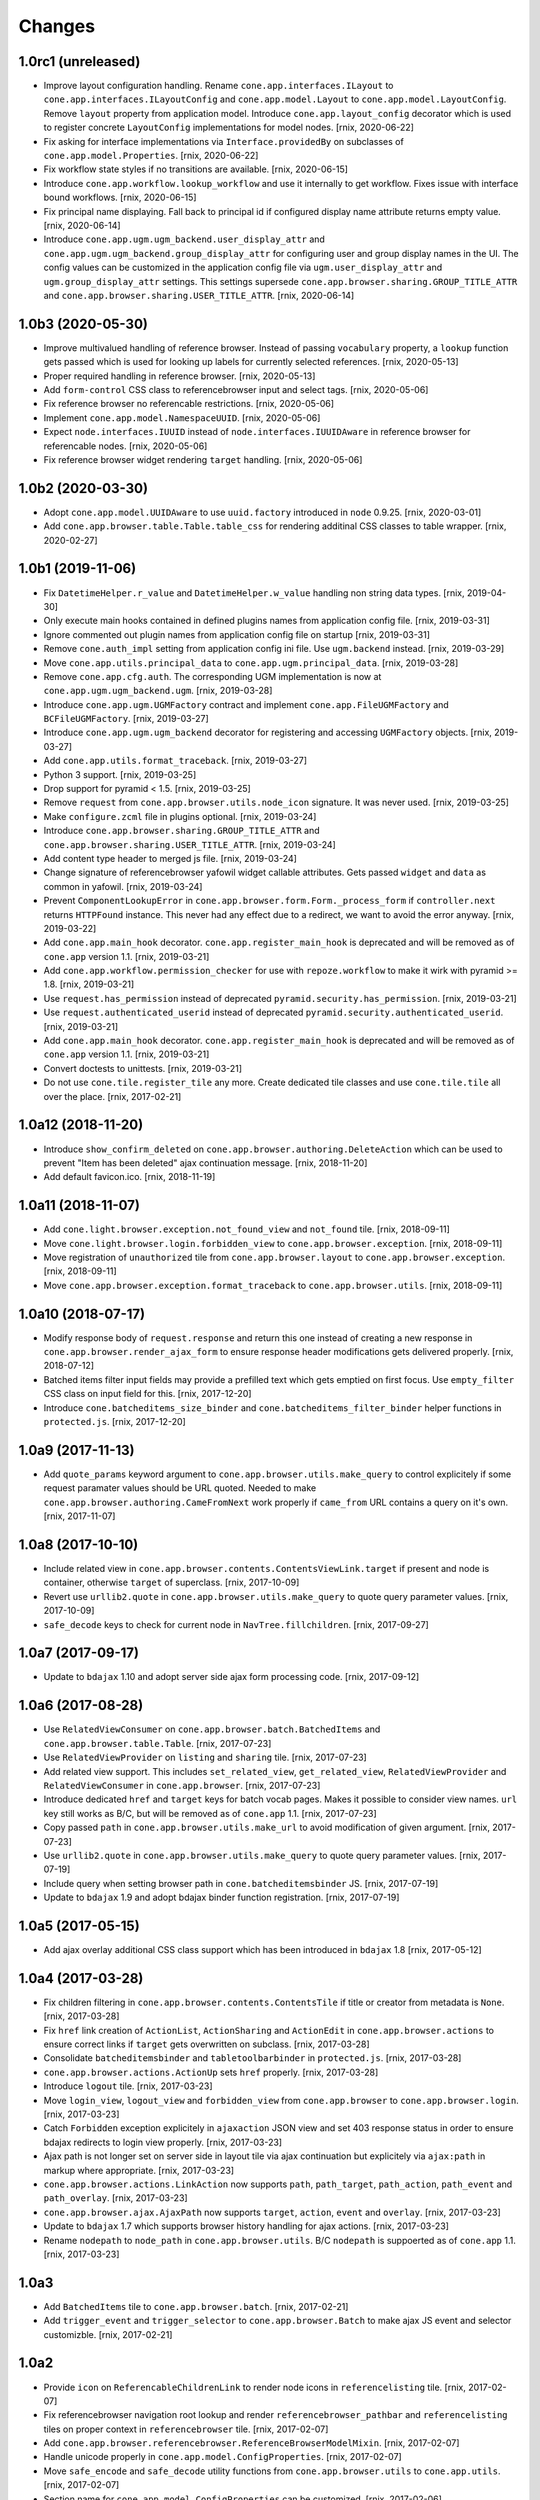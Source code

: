 Changes
=======

1.0rc1 (unreleased)
-------------------

- Improve layout configuration handling. Rename ``cone.app.interfaces.ILayout``
  to ``cone.app.interfaces.ILayoutConfig`` and ``cone.app.model.Layout`` to
  ``cone.app.model.LayoutConfig``. Remove ``layout`` property from application
  model. Introduce ``cone.app.layout_config`` decorator which is used to register
  concrete ``LayoutConfig`` implementations for model nodes.
  [rnix, 2020-06-22]

- Fix asking for interface implementations via ``Interface.providedBy`` on
  subclasses of ``cone.app.model.Properties``.
  [rnix, 2020-06-22]

- Fix workflow state styles if no transitions are available.
  [rnix, 2020-06-15]

- Introduce ``cone.app.workflow.lookup_workflow`` and use it internally to get
  workflow. Fixes issue with interface bound workflows.
  [rnix, 2020-06-15]

- Fix principal name displaying. Fall back to principal id if configured display
  name attribute returns empty value.
  [rnix, 2020-06-14]

- Introduce ``cone.app.ugm.ugm_backend.user_display_attr`` and
  ``cone.app.ugm.ugm_backend.group_display_attr`` for configuring user and
  group display names in the UI. The config values can be customized in the
  application config file via ``ugm.user_display_attr`` and
  ``ugm.group_display_attr`` settings. This settings supersede
  ``cone.app.browser.sharing.GROUP_TITLE_ATTR`` and
  ``cone.app.browser.sharing.USER_TITLE_ATTR``.
  [rnix, 2020-06-14]


1.0b3 (2020-05-30)
------------------

- Improve multivalued handling of reference browser. Instead of passing
  ``vocabulary`` property, a ``lookup`` function gets passed which is used
  for looking up labels for currently selected references.
  [rnix, 2020-05-13]

- Proper required handling in reference browser.
  [rnix, 2020-05-13]

- Add ``form-control`` CSS class to referencebrowser input and select tags.
  [rnix, 2020-05-06]

- Fix reference browser no referencable restrictions.
  [rnix, 2020-05-06]

- Implement ``cone.app.model.NamespaceUUID``.
  [rnix, 2020-05-06]

- Expect ``node.interfaces.IUUID`` instead of ``node.interfaces.IUUIDAware`` in
  reference browser for referencable nodes.
  [rnix, 2020-05-06]

- Fix reference browser widget rendering ``target`` handling.
  [rnix, 2020-05-06]


1.0b2 (2020-03-30)
------------------

- Adopt ``cone.app.model.UUIDAware`` to use ``uuid.factory`` introduced in
  ``node`` 0.9.25.
  [rnix, 2020-03-01]

- Add ``cone.app.browser.table.Table.table_css`` for rendering additinal
  CSS classes to table wrapper.
  [rnix, 2020-02-27]


1.0b1 (2019-11-06)
------------------

- Fix ``DatetimeHelper.r_value`` and ``DatetimeHelper.w_value`` handling
  non string data types.
  [rnix, 2019-04-30]

- Only execute main hooks contained in defined plugins names from application
  config file.
  [rnix, 2019-03-31]

- Ignore commented out plugin names from application config file on startup
  [rnix, 2019-03-31]

- Remove ``cone.auth_impl`` setting from application config ini file. Use
  ``ugm.backend`` instead.
  [rnix, 2019-03-29]

- Move ``cone.app.utils.principal_data`` to ``cone.app.ugm.principal_data``.
  [rnix, 2019-03-28]

- Remove ``cone.app.cfg.auth``. The corresponding UGM implementation is now
  at ``cone.app.ugm.ugm_backend.ugm``.
  [rnix, 2019-03-28]

- Introduce ``cone.app.ugm.UGMFactory`` contract and implement
  ``cone.app.FileUGMFactory`` and ``BCFileUGMFactory``.
  [rnix, 2019-03-27]

- Introduce ``cone.app.ugm.ugm_backend`` decorator for registering and
  accessing ``UGMFactory`` objects.
  [rnix, 2019-03-27]

- Add ``cone.app.utils.format_traceback``.
  [rnix, 2019-03-27]

- Python 3 support.
  [rnix, 2019-03-25]

- Drop support for pyramid < 1.5.
  [rnix, 2019-03-25]

- Remove ``request`` from ``cone.app.browser.utils.node_icon`` signature.
  It was never used.
  [rnix, 2019-03-25]

- Make ``configure.zcml`` file in plugins optional.
  [rnix, 2019-03-24]

- Introduce ``cone.app.browser.sharing.GROUP_TITLE_ATTR`` and
  ``cone.app.browser.sharing.USER_TITLE_ATTR``.
  [rnix, 2019-03-24]

- Add content type header to merged js file.
  [rnix, 2019-03-24]

- Change signature of referencebrowser yafowil widget callable attributes. Gets
  passed ``widget`` and ``data`` as common in yafowil.
  [rnix, 2019-03-24]

- Prevent ``ComponentLookupError`` in
  ``cone.app.browser.form.Form._process_form`` if ``controller.next`` returns
  ``HTTPFound`` instance. This never had any effect due to a redirect, we want
  to avoid the error anyway.
  [rnix, 2019-03-22]

- Add ``cone.app.main_hook`` decorator. ``cone.app.register_main_hook`` is
  deprecated and will be removed as of ``cone.app`` version 1.1.
  [rnix, 2019-03-21]

- Add ``cone.app.workflow.permission_checker`` for use with ``repoze.workflow``
  to make it wirk with pyramid >= 1.8.
  [rnix, 2019-03-21]

- Use ``request.has_permission`` instead of deprecated
  ``pyramid.security.has_permission``.
  [rnix, 2019-03-21]

- Use ``request.authenticated_userid`` instead of deprecated
  ``pyramid.security.authenticated_userid``.
  [rnix, 2019-03-21]

- Add ``cone.app.main_hook`` decorator. ``cone.app.register_main_hook`` is
  deprecated and will be removed as of ``cone.app`` version 1.1.
  [rnix, 2019-03-21]

- Convert doctests to unittests.
  [rnix, 2019-03-21]

- Do not use ``cone.tile.register_tile`` any more. Create dedicated tile
  classes and use ``cone.tile.tile`` all over the place.
  [rnix, 2017-02-21]


1.0a12 (2018-11-20)
-------------------

- Introduce ``show_confirm_deleted`` on
  ``cone.app.browser.authoring.DeleteAction`` which can be used to prevent
  "Item has been deleted" ajax continuation message.
  [rnix, 2018-11-20]

- Add default favicon.ico.
  [rnix, 2018-11-19]


1.0a11 (2018-11-07)
-------------------

- Add ``cone.light.browser.exception.not_found_view`` and ``not_found`` tile.
  [rnix, 2018-09-11]

- Move ``cone.light.browser.login.forbidden_view`` to
  ``cone.app.browser.exception``.
  [rnix, 2018-09-11]

- Move registration of ``unauthorized`` tile from ``cone.app.browser.layout``
  to ``cone.app.browser.exception``.
  [rnix, 2018-09-11]

- Move ``cone.app.browser.exception.format_traceback`` to
  ``cone.app.browser.utils``.
  [rnix, 2018-09-11]


1.0a10 (2018-07-17)
-------------------

- Modify response body of ``request.response`` and return this one instead of
  creating a new response in ``cone.app.browser.render_ajax_form`` to ensure
  response header modifications gets delivered properly.
  [rnix, 2018-07-12]

- Batched items filter input fields may provide a prefilled text which gets
  emptied on first focus. Use ``empty_filter`` CSS class on input field for
  this.
  [rnix, 2017-12-20]

- Introduce ``cone.batcheditems_size_binder`` and
  ``cone.batcheditems_filter_binder`` helper functions in ``protected.js``.
  [rnix, 2017-12-20]


1.0a9 (2017-11-13)
------------------

- Add ``quote_params`` keyword argument to ``cone.app.browser.utils.make_query``
  to control explicitely if some request paramater values should be URL quoted.
  Needed to make ``cone.app.browser.authoring.CameFromNext`` work properly if
  ``came_from`` URL contains a query on it's own.
  [rnix, 2017-11-07]


1.0a8 (2017-10-10)
------------------

- Include related view in ``cone.app.browser.contents.ContentsViewLink.target``
  if present and node is container, otherwise ``target`` of superclass.
  [rnix, 2017-10-09]

- Revert use ``urllib2.quote`` in ``cone.app.browser.utils.make_query`` to
  quote query parameter values.
  [rnix, 2017-10-09]

- ``safe_decode`` keys to check for current node in ``NavTree.fillchildren``.
  [rnix, 2017-09-27]


1.0a7 (2017-09-17)
------------------

- Update to ``bdajax`` 1.10 and adopt server side ajax form processing code.
  [rnix, 2017-09-12]


1.0a6 (2017-08-28)
------------------

- Use ``RelatedViewConsumer`` on ``cone.app.browser.batch.BatchedItems``
  and ``cone.app.browser.table.Table``.
  [rnix, 2017-07-23]

- Use ``RelatedViewProvider`` on ``listing`` and ``sharing`` tile.
  [rnix, 2017-07-23]

- Add related view support. This includes ``set_related_view``,
  ``get_related_view``, ``RelatedViewProvider`` and ``RelatedViewConsumer``
  in ``cone.app.browser``.
  [rnix, 2017-07-23]

- Introduce dedicated ``href`` and ``target`` keys for batch vocab
  pages. Makes it possible to consider view names. ``url`` key still works
  as B/C, but will be removed as of ``cone.app`` 1.1.
  [rnix, 2017-07-23]

- Copy passed ``path`` in ``cone.app.browser.utils.make_url`` to avoid
  modification of given argument.
  [rnix, 2017-07-23]

- Use ``urllib2.quote`` in ``cone.app.browser.utils.make_query`` to quote
  query parameter values.
  [rnix, 2017-07-19]

- Include query when setting browser path in ``cone.batcheditemsbinder`` JS.
  [rnix, 2017-07-19]

- Update to ``bdajax`` 1.9 and adopt bdajax binder function registration.
  [rnix, 2017-07-19]


1.0a5 (2017-05-15)
------------------

- Add ajax overlay additional CSS class support which has been introduced in
  ``bdajax`` 1.8
  [rnix, 2017-05-12]


1.0a4 (2017-03-28)
------------------

- Fix children filtering in ``cone.app.browser.contents.ContentsTile`` if
  title or creator from metadata is ``None``.
  [rnix, 2017-03-28]

- Fix ``href`` link creation of ``ActionList``, ``ActionSharing`` and
  ``ActionEdit`` in ``cone.app.browser.actions`` to ensure correct links if
  ``target`` gets overwritten on subclass.
  [rnix, 2017-03-28]

- Consolidate ``batcheditemsbinder`` and ``tabletoolbarbinder`` in
  ``protected.js``.
  [rnix, 2017-03-28]

- ``cone.app.browser.actions.ActionUp`` sets ``href`` properly.
  [rnix, 2017-03-28]

- Introduce ``logout`` tile.
  [rnix, 2017-03-23]

- Move ``login_view``, ``logout_view`` and ``forbidden_view`` from
  ``cone.app.browser`` to ``cone.app.browser.login``.
  [rnix, 2017-03-23]

- Catch ``Forbidden`` exception explicitely in ``ajaxaction`` JSON view and
  set 403 response status in order to ensure bdajax redirects to login view
  properly.
  [rnix, 2017-03-23]

- Ajax path is not longer set on server side in layout tile via ajax
  continuation but explicitely via ``ajax:path`` in markup where appropriate.
  [rnix, 2017-03-23]

- ``cone.app.browser.actions.LinkAction`` now supports ``path``,
  ``path_target``, ``path_action``, ``path_event`` and ``path_overlay``.
  [rnix, 2017-03-23]

- ``cone.app.browser.ajax.AjaxPath`` now supports ``target``, ``action``,
  ``event`` and ``overlay``.
  [rnix, 2017-03-23]

- Update to ``bdajax`` 1.7 which supports browser history handling for ajax
  actions.
  [rnix, 2017-03-23]

- Rename ``nodepath`` to ``node_path`` in ``cone.app.browser.utils``. B/C
  ``nodepath`` is suppoerted as of ``cone.app`` 1.1.
  [rnix, 2017-03-23]


1.0a3
-----

- Add ``BatchedItems`` tile to ``cone.app.browser.batch``.
  [rnix, 2017-02-21]

- Add ``trigger_event`` and ``trigger_selector`` to ``cone.app.browser.Batch``
  to make ajax JS event and selector customizble.
  [rnix, 2017-02-21]


1.0a2
-----

- Provide ``icon`` on ``ReferencableChildrenLink`` to render node icons in
  ``referencelisting`` tile.
  [rnix, 2017-02-07]

- Fix referencebrowser navigation root lookup and render
  ``referencebrowser_pathbar`` and ``referencelisting`` tiles on proper
  context in ``referencebrowser`` tile.
  [rnix, 2017-02-07]

- Add ``cone.app.browser.referencebrowser.ReferenceBrowserModelMixin``.
  [rnix, 2017-02-07]

- Handle unicode properly in ``cone.app.model.ConfigProperties``.
  [rnix, 2017-02-07]

- Move ``safe_encode`` and ``safe_decode`` utility functions from
  ``cone.app.browser.utils`` to ``cone.app.utils``.
  [rnix, 2017-02-07]

- Section name for ``cone.app.model.ConfigProperties`` can be customized.
  [rnix, 2017-02-06]

- Check whether owner already has been set in
  ``cone.app.security.OwnerSupport.__init__`` and skip setting it if so.
  [rnix, 2017-01-29]


1.0a1
-----

- Display ``userid`` in peronal tools if ``fullname`` found but empty.
  [rnix, 2015-04-11]

- ``sort_key`` not mandatory on column definitions any longer in tables.
  [rnix, 2015-02-23]

- URL's may contain umlaute.
  [rnix, 2015-02-18]

- Application nodes can be marked as root for navigation tree by setting
  ``is_navroot`` property to True.
  [rnix, 2015-02-17]

- No default values for admin user and password from ini file if not set.
  [rnix, 2014-12-01]

- Main menu can display first level children in dropdown menu if
  ``model.properties.mainmenu_display_children`` is set to ``True``.
  [rnix, 2014-09-08]

- Add login form actions to form compound. Thus login form actions can be
  extended keeping UI rednering sane.
  [rnix, 2014-09-04]

- Default model layout lookup considers ``default_child`` property.
  [rnix, 2014-08-28]

- Remove ``yafowil.yaml`` dependency.
  [rnix, 2014-08-26]

- Refactor ``cone.app.browser.AddDropdown``. It provides now a ``make_item``
  for better customizability.
  [rnix, 2014-08-21]

- Rename ``cone.app.model.registerNodeInfo`` to
  ``cone.app.model.register_node_info``. B/C import avaiable as of ``cone.app``
  1.1.
  [rnix, 2014-08-19]

- Rename ``cone.app.model.getNodeInfo`` to ``cone.app.model.get_node_info``.
  B/C import avaiable as of ``cone.app`` 1.1.
  [rnix, 2014-08-19]

- Modify ``class_add`` instead of ``class`` property in
  ``cone.app.browser.form.Form.prepare_ajax``.
  [rnix, 2014-08-16]

- Default layout lookup mechanism is done via ZCA adapter. Provide default
  ``__init__`` function on ``cone.app.model.Layout``.
  [rnix, 2014-08-13]

- Deprecate ``cone.app.register_plugin``. Use ``cone.app.register_entry``
  instead.
  [rnix, 2014-08-13]

- Deprecate ``cone.app.register_plugin_config``. Use
  ``cone.app.register_config`` instead.
  [rnix, 2014-08-13]

- Settings link in personaltools gets skipped if there are no settings nodes
  registered.
  [rnix, 2014-08-13]

- Add example ``twisted.cfg`` buildout configuration and ``cone.tac`` twisted
  configuration file for running cone with twisted WSGI.
  [rnix, 2014-08-02]

- Adopt ``IWorkflowState`` interface. Workflow name is now set directly
  on node. Optional a trnaslation string factory can be set for workflow
  state and transision translations.
  [rnix, 2014-08-01]

- Use ``plumbing`` decorator instead of ``plumber`` metaclass.
  [rnix, 2014-08-01]

- Introduce ``list`` permission, bind ``listing`` and ``contents`` tile to it
  and adopt default ACL's.
  [rnix, 2014-07-26]

- Improve forbidden view, renders unauthorized tile in case user is
  authenticated, otherwise redirect to login form.
  [rnix, 2014-07-26]

- All Authoring forms are no longer derived from ``ProtectedContentTile``.
  [rnix, 2014-07-26]

- ``OverlayForm`` now renders by default to ``#ajax-overlay`` instead of
  ``#ajax-form``. Latter is supposed to be used if overlay form should be
  rendered above an already opened overlay.
  [rnix, 2014-07-25]

- Introduce ``OverlayAddForm`` and ``OverlayEditForm``.
  [rnix, 2014-07-24]

- ``OverlayForm`` renders ``overlayform`` form tile instead of
  ``overlayeditform``.
  [rnix, 2014-07-24]

- Authoring forms cleanup. Rename ``AddBehavior`` to ``ContentAddForm``,
  ``EditBehavior`` to ``ContentEditForm`` and ``OverlayBehavior`` to
  ``OverlayForm``.
  [rnix, 2014-07-24]

- Introduce ``ILiveSearch`` adapter interface and remove
  ``cone.app.browser.ajax.LIVESEARCH_CALLBACK``.
  [rnix, 2014-07-15]

- Move over to ``typeahead.js`` for livesearch.
  [rnix, 2014-07-14]

- ``cone.app.cfg.layout`` not exists any longer. Register ``ILayout`` providing
  adapter for application nodes in order to customize layout configuration.
  [rnix, 2014-07-14]

- Add ``node_info`` decorator.
  [rnix, 2014-07-11]

- Trigger ``contextchanged`` to ``#layout`` rather than ``.contextsensitiv``
  in ``mainmenu``, ``logo``, ``pathbar``, ``navtree``.
  [rnix, 2014-07-11]

- Introduce ``layout`` tile.
  [rnix, 2014-07-11]

- Provide Layout configuration via ``AppNode``.
  [rnix, 2014-07-11]

- Remove ``cone.app.util.AppUtil``.
  [rnix, 2014-07-11]

- Workflow state only gets initialized at node creation time if not set at
  corresponding data yet. Needed for non persisting application nodes.
  [rnix, 2014-07-09]

- Content forms are now wrapped by a bs3 panel element.
  [rnix, 2014-07-09]

- Introduce ``skip_mainmenu`` in ``model.properties``. Gets considered in
  mainmenu.
  [rnix, 2014-07-09]

- Settings are displayed in personaltools menu rather than navtree and
  mainmenu.
  [rnix, 2014-07-09]

- ``personaltools`` tile now renders ``cone.app.browser.actions.LinkAction``
  based items.
  [rnix, 2014-07-09]

- Use bootstrap 3 related resources for bdajax integration.
  [rnix, 2014-07-04]

- Remove custom dropdown from ``cone.app.js``. Boostrap dropdown is used all
  over the place.
  [rnix, 2014-07-03]

- Introduce ``cone.app.browser.batch.BATCH_RANGE`` which can be used for
  default batch range configuration.
  [rnix, 2014-07-03]

- Remove ``cone.app.utils.node_icon_url``.
  [rnix, 2014-07-03]

- Include ionicons.
  [rnix, 2014-07-02]

- Introduce ``cone.app.is_remote_resource``.
  [rnix, 2014-06-27]

- CSS background image path from site root.
  [rnix, 2014-06-27]

- Fix yafowil JS resources delivery order.
  [rnix, 2014-06-19]

- Do not fail in ``cone.app.browser.actions.Action.action_scope`` if no
  ``ActionContext`` defined. Useful for testing.
  [rnix, 2014-06-18]

- Update jQuery, jQuery-UI and remove jQuery Tools.
  [rnix, 2013-08-13]

- ``cone.app.model.Properties`` now supports ``__setitem__`` and setting file
  ``path`` manually.
  [rnix, 2013-08-06]

- No more generic tabs binder, refactor settings tabs.
  [rnix, 2013-08-06]

- Change base styles to twitter bootstrap 3.
  [rnix, 2013-08-05]


0.9.5
-----

- ``lxml`` is no longer a hard dependency.
  [rnix, 2014-01-18]

- Factory node can be invalidated now.
  [rnix, 2014-01-15]

- Update jQuery, jQuery-UI and remove jQuery Tools.
  [rnix, 2013-08-13]

- ``cone.app.model.Properties`` now supports ``__setitem__`` and setting file
  ``path`` manually.
  [rnix, 2013-08-06]

- No more generic tabs binder, refactor settings tabs.
  [rnix, 2013-08-06]

- Change base styles to twitter bootstrap.
  [rnix, 2013-08-05]

- Test request can be flagged as XHR request.
  [rnix, 2013-03-23]

- Improve exception view to handle default error page and bdajax action
  requests. Move Exception code to ``cone.app.browser.exception``.
  [rnix, 2013-02-10]

- Introduce ``cone.app.browser.utils.request_property``.
  [rnix, 2013-02-05]

- Do not load ``cone.app.js`` merged, ensures to be loaded after bdajax.
  [rnix, 2013-01-20]

- Check if autocomplete plugin is available in ``cone.app.js`` when trying to
  bind livesearch.
  [rnix, 2013-01-08]

- Make yafowil resources beeing delivered public as well.
  [rnix, 2013-01-08]

- Possibility to skip yafowil resource groups, deliver yafowil resources
  before addon resources.
  [rnix, 2013-01-08]

- Remove yafowil addon widgets from default setup dependencies.
  [rnix, 2013-01-04]


0.9.4
-----

- Introduce ``Table.display_table_header`` and ``Table.display_table_footer``
  properties.
  [rnix, 2012-10-30]

- Introduce ``cone.app.browser.actions.DropdownAction``.
  [rnix, 2012-10-28]

- Introduce ``row_data`` on ``ContentsTile`` for customizing column data on
  ``ContentsTile`` deriving objects.
  [rnix, 2012-10-28]

- ``model.properties.action_delete_tile`` can be set if
  ``model.properties.action_delete`` is True. Used to define the content tile
  which gets rendered on parent of model after deleting.
  [rnix, 2012-10-26]

- Available child nodes of ``ContentsTile`` can be controlled by
  ``listable_children``.
  [rnix, 2012-10-26]

- Introduce ``show_slicesize`` on tables.
  [rnix, 2012-10-19]

- PEP-8.
  [rnix, 2012-10-16]

- Python2.7 Support.
  [rnix, 2012-10-16]

- Rename parts to behaviors.
  [rnix, 2012-07-29]

- adopt to ``node`` 0.9.8
  [rnix, 2012-07-29]

- adopt to ``plumber`` 1.2
  [rnix, 2012-07-29]

- use fresh Chameleon and fix tests to recognize correct output of new Chameleon
  [jensens, 2012-07-04]


0.9.3
-----

- Add basic print CSS.
  [rnix, 2012-05-29]

- ``contextmenu`` tile got a ``bdajax`` contract.
  [rnix, 2012-05-23]

- CSS and JS can be delivered merged if desired.
  [rnix, 2012-05-22]

- Move resources rendering to seperate module.
  [rnix, 2012-05-21]

- Add ``form_flavor`` attribute to ``cone.app.browser.form.YAMLForm``.
  [rnix, 2012-05-18]

- Add ``cone.app.model.UUIDAsName`` part.
  [rnix, 2012-05-18]

- Use ``zope.interface.implementer`` instead of ``zope.interface.implements``.
  [rnix, 2012-05-18]

- Remove BBB classes ``come.app.model.BaseNodeInfo`` and
  ``cone.app.model.BaseMetadata``.
  [rnix, 2012-05-18]

- Consider ``default_content_tile`` in application ini in order to support
  configuring root content tile.
  [rnix, 2012-05-14]

- Support bdajax overlay continuation as introduced in bdajax 1.4.
  [rnix, 2012-05-04]

- Move AJAX forms related markup and javascript to bdajax.
  [rnix, 2012-05-04]

- Add property ``head_additional`` to table tile. Supposed to be used for
  hooking additional markup to table header.
  [rnix, 2012-05-03]

- Fix bug in navtree when displaying children of node with ``hide_if_default``
  property set.
  [rnix, 2012-04-26]

- Consider ``default_child`` property in UP action and action scope.
  [rnix, 2012-04-24]

- Include ``yafowil.widget.image``.
  [rnix, 2012-04-21]

- Improve ajax form rendering.
  [rnix, 2012-04-19]

- Ajaxify settings tabs.
  [rnix, 2012-04-19]

- Add resizeable plugin to jQuery UI custom built.
  [rnix, 2012-03-27]


0.9.2
-----

- Resources also can originate at a remote server.
  [rnix, 2012-03-21]


0.9.1
-----

- Better table and batch templates and styles. Table now supports slice size
  selection and filtering.
  [rnix, 2012-03-19]

- Fix default ``sort`` and ``order`` request parameters for table batch.
  [rnix, 2012-03-16]

- Cleanup self contained buidlout.
  [rnix, 2012-02-29]

- Remove ``cone.app.APP_PATH``.
  [rnix, 2012-02-29]

- Adopt YAFOWIL addon registration to YAFOWIL 1.3
  [rnix, 2012-02-29]

- Use ``node.ext.ugm.interfaces.Users.id_for_login`` contract for remembering
  User id instead of login name in authentication cookie.
  [rnix, 2012-01-18]

- Dynamic width CSS
  [rnix, 2011-12-18]

- Extend UI actions by ``selected`` property.
  [rnix, 2011-12-16]

- Add ``cone.app.model.UUIDAttributeAware``.
  [rnix, 2011-12-07]

- Add ``cone.app.security.OwnerSupport``.
  [rnix, 2011-12-07]

- Add ``cone.app.security.ACLRegistry``.
  [rnix, 2011-12-07]

- Use ``node.parts.IUUIDAware`` as dependency for node beeing referencable.
  [rnix, 2011-12-02]

- Add ``browser.actions``.
  [rnix, 2011-12-01]

- Update jQuery (1.6.4) and jQuery Tools (1.2.6).
  [rnix, 2011-11-30]

- Add copy support.
  [rnix, 2011-11-30]

- Single UGM implementation.
  [rnix, 2011-11-21]

- Add ``PrincipalACL`` part and ``sharing`` tile.
  [rnix, 2011-11-21]

- Refactor contextmenu, can now be extended.
  [rnix, 2011-11-19]

- Add margin top for sidebar and content.
  [rnix, 2011-11-18]

- ``contextmenu`` tile considers ``action_up_tile`` property now.
  [rnix, 2011-11-17]

- Add ``bda.calendar.base`` as install dependency for timezone aware 
  datetime handling.
  [rnix, 2011-11-16]

- Show error message at attempt to add reference with missing UID.
  [rnix, 2011-11-16]

- Add yafowil.widget.array to dependencies.
  [rnix]


0.9
---

- Initial work
